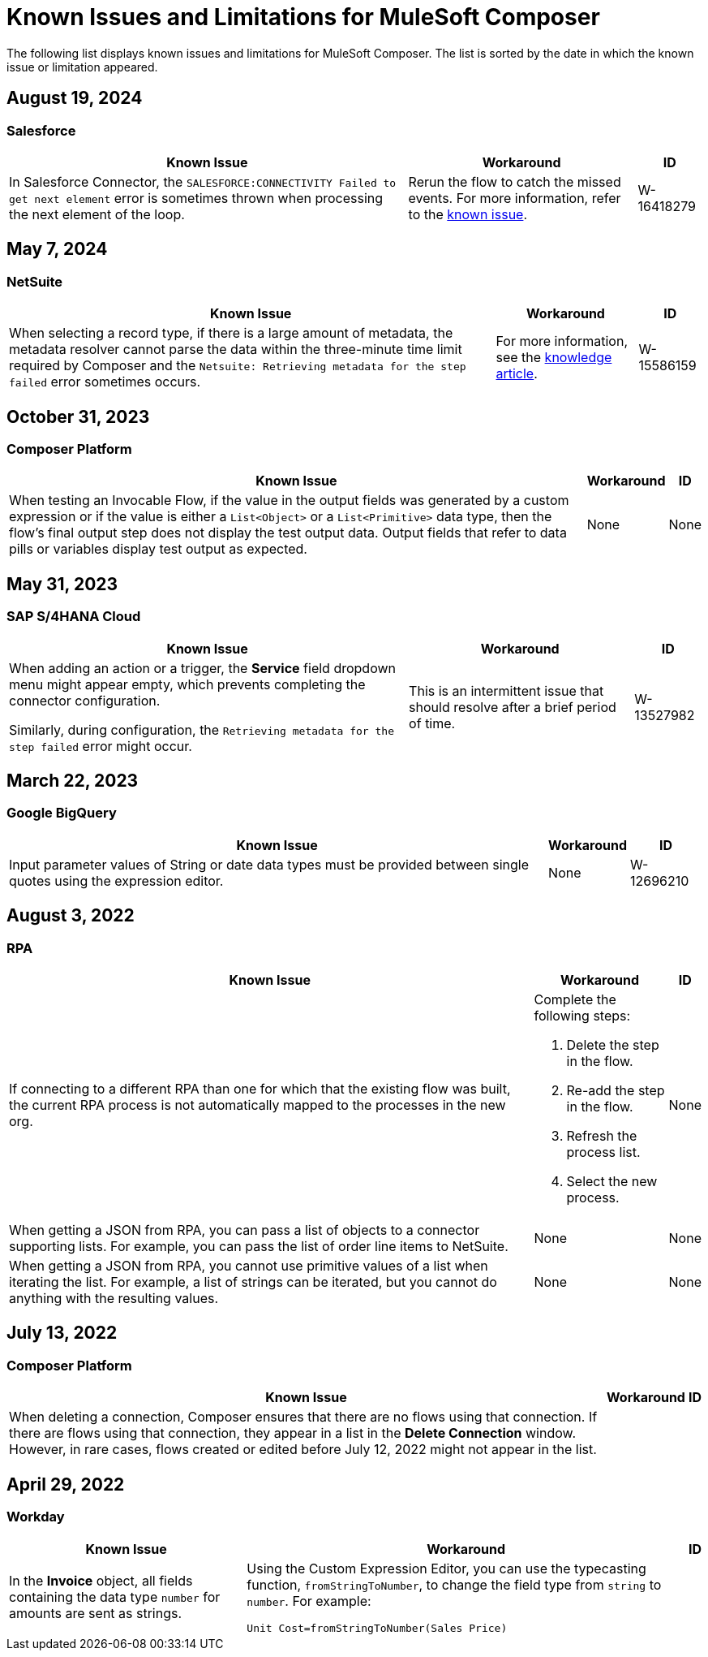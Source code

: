 = Known Issues and Limitations for MuleSoft Composer

The following list displays known issues and limitations for MuleSoft Composer. The list is sorted by the date in which the known issue or limitation appeared.

== August 19, 2024

=== Salesforce

[%header%autowidth.spread]

|===

|Known Issue |Workaround |ID

|In Salesforce Connector, the `SALESFORCE:CONNECTIVITY Failed to get next element` error is sometimes thrown when processing the next element of the loop.
|Rerun the flow to catch the missed events. For more information, refer to the https://issues.salesforce.com/issue/a028c00000zLDsc/[known issue].
|W-16418279
|===

== May 7, 2024

=== NetSuite 

[%header%autowidth.spread]

|===

|Known Issue |Workaround |ID

|When selecting a record type, if there is a large amount of metadata, the metadata resolver cannot parse the data within the three-minute time limit required by Composer and the `Netsuite: Retrieving metadata for the step failed` error sometimes occurs. 
|For more information, see the https://issues.salesforce.com/issue/a028c00000zHtne/mulesoft-composer-fails-with-netsuite-retrieving-metadata-for-the-step-failed-after-3-minute-wait[knowledge article].
|W-15586159  
|===

== October 31, 2023

=== Composer Platform 

[%header%autowidth.spread]

|===

|Known Issue |Workaround |ID

|When testing an Invocable Flow, if the value in the output fields was generated by a custom expression or if the value is either a `List<Object>` or a `List<Primitive>` data type, then the flow's final output step does not display the test output data. Output fields that refer to data pills or variables display test output as expected. 
|None
|None  
|===

== May 31, 2023

=== SAP S/4HANA Cloud

[%header%autowidth.spread]

|===

|Known Issue |Workaround |ID

|When adding an action or a trigger, the *Service* field dropdown menu might appear empty, which prevents completing the connector configuration.

Similarly, during configuration, the `Retrieving metadata for the step failed` error might occur. | This is an intermittent issue that should resolve after a brief period of time. | W-13527982
|===

== March 22, 2023

=== Google BigQuery

[%header%autowidth.spread]

|===

|Known Issue |Workaround |ID

|Input parameter values of String or date data types must be provided between single quotes using the expression editor. 
|None
| W-12696210
|===

== August 3, 2022

//include::_partials/rpa-ki.adoc[]
=== RPA

[%header%autowidth.spread]

|===

|Known Issue |Workaround |ID

|If connecting to a different RPA than one for which that the existing flow was built, the current RPA process is not automatically mapped to the processes in the new org.

a| Complete the following steps:

. Delete the step in the flow.
. Re-add the step in the flow.
. Refresh the process list.
. Select the new process.
| None

|When getting a JSON from RPA, you can pass a list of objects to a connector supporting lists. For example, you can pass the list of order line items to NetSuite. |None | None

|When getting a JSON from RPA, you cannot use primitive values of a list when iterating the list. For example, a list of strings can be iterated, but you cannot do anything with the resulting values. |None |None

|===


== July 13, 2022

=== Composer Platform

[%header%autowidth.spread]

|===

|Known Issue|Workaround |ID

|When deleting a connection, Composer ensures that there are no flows using that connection. If there are flows using that connection, they appear in a list in the *Delete Connection* window.  However, in rare cases, flows created or edited before July 12, 2022 might not appear in the list. | |
|===

== April 29, 2022

//include::_partials/workday-ki.adoc[]

=== Workday

[%header%autowidth.spread]

|===

|Known Issue |Workaround |ID

|In the *Invoice* object, all fields containing the data type `number` for amounts are sent as strings. | Using the Custom Expression Editor, you can use the typecasting function, `fromStringToNumber`, to change the field type from `string` to `number`. For example: +

`Unit Cost=fromStringToNumber(Sales Price)` + |

|===
